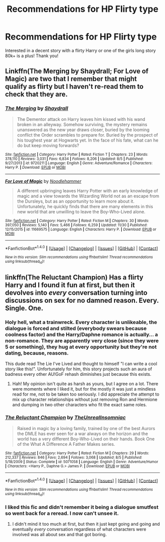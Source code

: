 #+TITLE: Recommendations for HP Flirty type

* Recommendations for HP Flirty type
:PROPERTIES:
:Author: IrishNewton
:Score: 14
:DateUnix: 1481681856.0
:DateShort: 2016-Dec-14
:END:
Interested in a decent story with a flirty Harry or one of the girls long story 80k+ is a plus! Thank you!


** Linkffn(The Merging by Shaydrall; For Love of Magic) are two that I remember that might qualify as flirty but I haven't re-read them to check that they are.
:PROPERTIES:
:Author: Ch1pp
:Score: 3
:DateUnix: 1481684772.0
:DateShort: 2016-Dec-14
:END:

*** [[http://www.fanfiction.net/s/9720211/1/][*/The Merging/*]] by [[https://www.fanfiction.net/u/2102558/Shaydrall][/Shaydrall/]]

#+begin_quote
  The Dementor attack on Harry leaves him kissed with his wand broken in an alleyway. Somehow surviving, the mystery remains unanswered as the new year draws closer, buried by the looming conflict the Order scrambles to prepare for. Buried by the prospect of his toughest year at Hogwarts yet. In the face of his fate, what can he do but keep moving forwards?
#+end_quote

^{/Site/: [[http://www.fanfiction.net/][fanfiction.net]] *|* /Category/: Harry Potter *|* /Rated/: Fiction T *|* /Chapters/: 23 *|* /Words/: 378,110 *|* /Reviews/: 3,031 *|* /Favs/: 6,834 *|* /Follows/: 8,206 *|* /Updated/: 8/5 *|* /Published/: 9/27/2013 *|* /id/: 9720211 *|* /Language/: English *|* /Genre/: Adventure/Romance *|* /Characters/: Harry P. *|* /Download/: [[http://www.ff2ebook.com/old/ffn-bot/index.php?id=9720211&source=ff&filetype=epub][EPUB]] or [[http://www.ff2ebook.com/old/ffn-bot/index.php?id=9720211&source=ff&filetype=mobi][MOBI]]}

--------------

[[http://www.fanfiction.net/s/11669575/1/][*/For Love of Magic/*]] by [[https://www.fanfiction.net/u/5241558/Noodlehammer][/Noodlehammer/]]

#+begin_quote
  A different upbringing leaves Harry Potter with an early knowledge of magic and a view towards the Wizarding World not as an escape from the Dursleys, but as an opportunity to learn more about it. Unfortunately, he quickly finds that there are many elements in this new world that are unwilling to leave the Boy-Who-Lived alone.
#+end_quote

^{/Site/: [[http://www.fanfiction.net/][fanfiction.net]] *|* /Category/: Harry Potter *|* /Rated/: Fiction M *|* /Chapters/: 30 *|* /Words/: 397,050 *|* /Reviews/: 5,140 *|* /Favs/: 5,466 *|* /Follows/: 6,259 *|* /Updated/: 11/30 *|* /Published/: 12/15/2015 *|* /id/: 11669575 *|* /Language/: English *|* /Characters/: Harry P. *|* /Download/: [[http://www.ff2ebook.com/old/ffn-bot/index.php?id=11669575&source=ff&filetype=epub][EPUB]] or [[http://www.ff2ebook.com/old/ffn-bot/index.php?id=11669575&source=ff&filetype=mobi][MOBI]]}

--------------

*FanfictionBot*^{1.4.0} *|* [[[https://github.com/tusing/reddit-ffn-bot/wiki/Usage][Usage]]] | [[[https://github.com/tusing/reddit-ffn-bot/wiki/Changelog][Changelog]]] | [[[https://github.com/tusing/reddit-ffn-bot/issues/][Issues]]] | [[[https://github.com/tusing/reddit-ffn-bot/][GitHub]]] | [[[https://www.reddit.com/message/compose?to=tusing][Contact]]]

^{/New in this version: Slim recommendations using/ ffnbot!slim! /Thread recommendations using/ linksub(thread_id)!}
:PROPERTIES:
:Author: FanfictionBot
:Score: 1
:DateUnix: 1481684801.0
:DateShort: 2016-Dec-14
:END:


** linkffn(The Reluctant Champion) Has a flirty Harry and I found it fun at first, but then it devolves into /every/ conversation turning into discussions on sex for no damned reason. Every. Single. One.
:PROPERTIES:
:Author: Trtlepowah
:Score: 3
:DateUnix: 1481686206.0
:DateShort: 2016-Dec-14
:END:

*** Holy hell, what a trainwreck. Every character is unlikeable, the dialogue is forced and stilted (everybody swears because coolness factor) and the Harry/Daphne romance is actually... a non-romance. They are apparently very close (since they were 5 or something), they hug at every opportunity but they're not dating, because, reasons.

This dude read The Lie I've Lived and thought to himself "I can write a cool story like this!". Unfortunately for him, this story projects such an aura of badness every other AU!GoF rehash diminishes just because this exists.
:PROPERTIES:
:Author: T0lias
:Score: 4
:DateUnix: 1481741124.0
:DateShort: 2016-Dec-14
:END:

**** Hah! My opinion isn't quite as harsh as yours, but I agree on a lot. There were moments where I liked it, but for the mostly it was just a mindless read for me, not to be taken too seriously. I did appreciate the attempt to mix up character relationships without just removing Ron and Hermione and dumping in two other characters who fit the exact same roles.
:PROPERTIES:
:Author: Trtlepowah
:Score: 2
:DateUnix: 1481741396.0
:DateShort: 2016-Dec-14
:END:


*** [[http://www.fanfiction.net/s/5071058/1/][*/The Reluctant Champion/*]] by [[https://www.fanfiction.net/u/1280940/TheUnrealInsomniac][/TheUnrealInsomniac/]]

#+begin_quote
  Raised in magic by a loving family, trained by one of the best Aurors the DMLE has ever seen for a war always on the horizon and the world has a very different Boy-Who-Lived on their hands. Book One of the What A Difference A Father Makes series.
#+end_quote

^{/Site/: [[http://www.fanfiction.net/][fanfiction.net]] *|* /Category/: Harry Potter *|* /Rated/: Fiction M *|* /Chapters/: 29 *|* /Words/: 212,337 *|* /Reviews/: 846 *|* /Favs/: 2,694 *|* /Follows/: 3,068 *|* /Updated/: 8/5 *|* /Published/: 5/18/2009 *|* /Status/: Complete *|* /id/: 5071058 *|* /Language/: English *|* /Genre/: Adventure/Humor *|* /Characters/: <Harry P., Daphne G.> James P. *|* /Download/: [[http://www.ff2ebook.com/old/ffn-bot/index.php?id=5071058&source=ff&filetype=epub][EPUB]] or [[http://www.ff2ebook.com/old/ffn-bot/index.php?id=5071058&source=ff&filetype=mobi][MOBI]]}

--------------

*FanfictionBot*^{1.4.0} *|* [[[https://github.com/tusing/reddit-ffn-bot/wiki/Usage][Usage]]] | [[[https://github.com/tusing/reddit-ffn-bot/wiki/Changelog][Changelog]]] | [[[https://github.com/tusing/reddit-ffn-bot/issues/][Issues]]] | [[[https://github.com/tusing/reddit-ffn-bot/][GitHub]]] | [[[https://www.reddit.com/message/compose?to=tusing][Contact]]]

^{/New in this version: Slim recommendations using/ ffnbot!slim! /Thread recommendations using/ linksub(thread_id)!}
:PROPERTIES:
:Author: FanfictionBot
:Score: 1
:DateUnix: 1481686245.0
:DateShort: 2016-Dec-14
:END:


*** I liked this fic and didn't remember it being a dialogue smutfest so went back for a reread. I now can't unsee it.
:PROPERTIES:
:Author: Ch1pp
:Score: 1
:DateUnix: 1482115104.0
:DateShort: 2016-Dec-19
:END:

**** I didn't mind it too much at first, but then it just kept going and going and eventually /every/ conversation regardless of what characters were involved was all about sex and that got boring.
:PROPERTIES:
:Author: Trtlepowah
:Score: 1
:DateUnix: 1482164662.0
:DateShort: 2016-Dec-19
:END:
